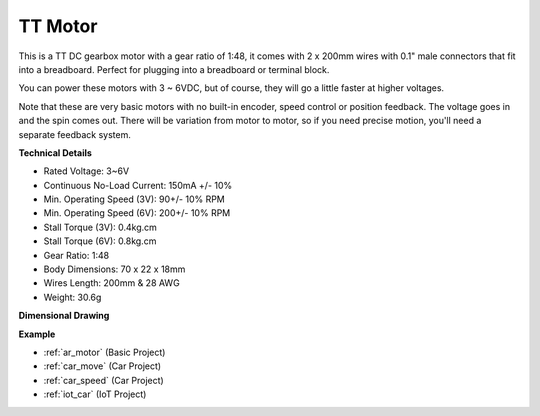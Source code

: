 .. _cpn_tt_motor:

TT Motor
==============


.. image:: img/tt_motor.jpg
    :width: 400
    :align: center

This is a TT DC gearbox motor with a gear ratio of 1:48, it comes with 2 x 200mm wires with 0.1" male connectors that fit into a breadboard. Perfect for plugging into a breadboard or terminal block.

You can power these motors with 3 ~ 6VDC, but of course, they will go a little faster at higher voltages.

Note that these are very basic motors with no built-in encoder, speed control or position feedback. The voltage goes in and the spin comes out. There will be variation from motor to motor, so if you need precise motion, you'll need a separate feedback system.

**Technical Details**

* Rated Voltage: 3~6V
* Continuous No-Load Current: 150mA +/- 10%
* Min. Operating Speed (3V): 90+/- 10% RPM
* Min. Operating Speed (6V): 200+/- 10% RPM
* Stall Torque (3V): 0.4kg.cm
* Stall Torque (6V): 0.8kg.cm
* Gear Ratio: 1:48
* Body Dimensions: 70 x 22 x 18mm
* Wires Length: 200mm & 28 AWG
* Weight: 30.6g

**Dimensional Drawing**

.. image:: img/motor_size.jpg

**Example**

* :ref:`ar_motor` (Basic Project)
* :ref:`car_move` (Car Project)
* :ref:`car_speed` (Car Project)
* :ref:`iot_car` (IoT Project)

.. * :ref:`sh_test` (Scratch Project)